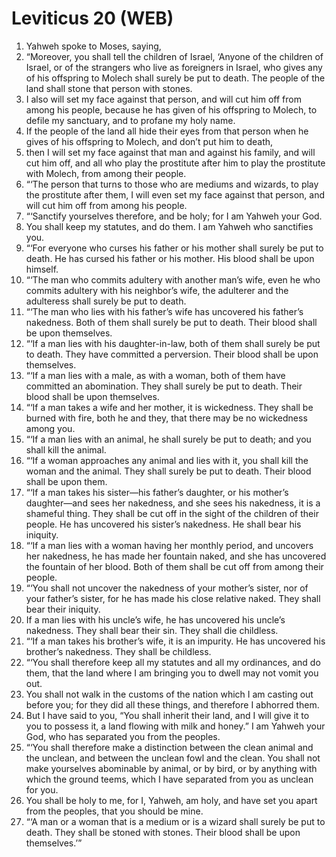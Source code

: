 * Leviticus 20 (WEB)
:PROPERTIES:
:ID: WEB/03-LEV20
:END:

1. Yahweh spoke to Moses, saying,
2. “Moreover, you shall tell the children of Israel, ‘Anyone of the children of Israel, or of the strangers who live as foreigners in Israel, who gives any of his offspring to Molech shall surely be put to death. The people of the land shall stone that person with stones.
3. I also will set my face against that person, and will cut him off from among his people, because he has given of his offspring to Molech, to defile my sanctuary, and to profane my holy name.
4. If the people of the land all hide their eyes from that person when he gives of his offspring to Molech, and don’t put him to death,
5. then I will set my face against that man and against his family, and will cut him off, and all who play the prostitute after him to play the prostitute with Molech, from among their people.
6. “‘The person that turns to those who are mediums and wizards, to play the prostitute after them, I will even set my face against that person, and will cut him off from among his people.
7. “‘Sanctify yourselves therefore, and be holy; for I am Yahweh your God.
8. You shall keep my statutes, and do them. I am Yahweh who sanctifies you.
9. “‘For everyone who curses his father or his mother shall surely be put to death. He has cursed his father or his mother. His blood shall be upon himself.
10. “‘The man who commits adultery with another man’s wife, even he who commits adultery with his neighbor’s wife, the adulterer and the adulteress shall surely be put to death.
11. “‘The man who lies with his father’s wife has uncovered his father’s nakedness. Both of them shall surely be put to death. Their blood shall be upon themselves.
12. “‘If a man lies with his daughter-in-law, both of them shall surely be put to death. They have committed a perversion. Their blood shall be upon themselves.
13. “‘If a man lies with a male, as with a woman, both of them have committed an abomination. They shall surely be put to death. Their blood shall be upon themselves.
14. “‘If a man takes a wife and her mother, it is wickedness. They shall be burned with fire, both he and they, that there may be no wickedness among you.
15. “‘If a man lies with an animal, he shall surely be put to death; and you shall kill the animal.
16. “‘If a woman approaches any animal and lies with it, you shall kill the woman and the animal. They shall surely be put to death. Their blood shall be upon them.
17. “‘If a man takes his sister—his father’s daughter, or his mother’s daughter—and sees her nakedness, and she sees his nakedness, it is a shameful thing. They shall be cut off in the sight of the children of their people. He has uncovered his sister’s nakedness. He shall bear his iniquity.
18. “‘If a man lies with a woman having her monthly period, and uncovers her nakedness, he has made her fountain naked, and she has uncovered the fountain of her blood. Both of them shall be cut off from among their people.
19. “‘You shall not uncover the nakedness of your mother’s sister, nor of your father’s sister, for he has made his close relative naked. They shall bear their iniquity.
20. If a man lies with his uncle’s wife, he has uncovered his uncle’s nakedness. They shall bear their sin. They shall die childless.
21. “‘If a man takes his brother’s wife, it is an impurity. He has uncovered his brother’s nakedness. They shall be childless.
22. “‘You shall therefore keep all my statutes and all my ordinances, and do them, that the land where I am bringing you to dwell may not vomit you out.
23. You shall not walk in the customs of the nation which I am casting out before you; for they did all these things, and therefore I abhorred them.
24. But I have said to you, “You shall inherit their land, and I will give it to you to possess it, a land flowing with milk and honey.” I am Yahweh your God, who has separated you from the peoples.
25. “‘You shall therefore make a distinction between the clean animal and the unclean, and between the unclean fowl and the clean. You shall not make yourselves abominable by animal, or by bird, or by anything with which the ground teems, which I have separated from you as unclean for you.
26. You shall be holy to me, for I, Yahweh, am holy, and have set you apart from the peoples, that you should be mine.
27. “‘A man or a woman that is a medium or is a wizard shall surely be put to death. They shall be stoned with stones. Their blood shall be upon themselves.’”
